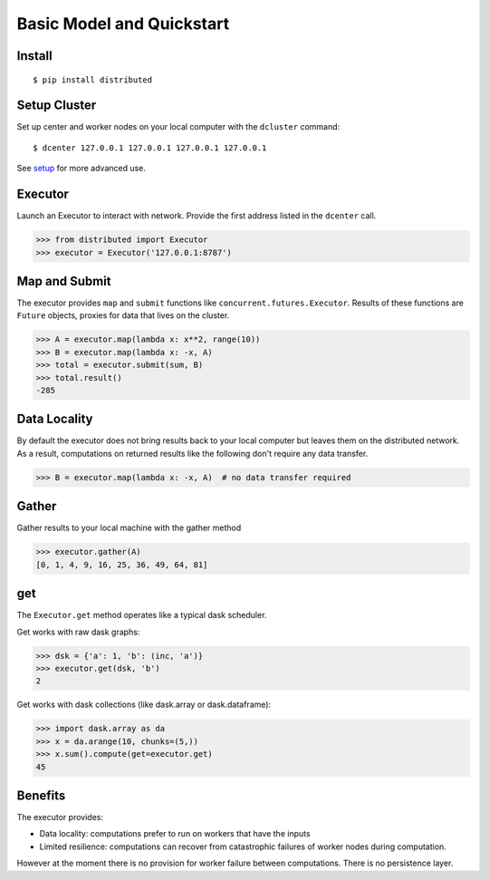Basic Model and Quickstart
==========================

Install
-------

::

    $ pip install distributed

Setup Cluster
-------------

Set up center and worker nodes on your local computer with the ``dcluster``
command::

   $ dcenter 127.0.0.1 127.0.0.1 127.0.0.1 127.0.0.1

See setup_ for more advanced use.

.. _setup: setup.rst

Executor
--------

Launch an Executor to interact with network.  Provide the first address listed
in the ``dcenter`` call.

.. code-block:: python

   >>> from distributed import Executor
   >>> executor = Executor('127.0.0.1:8787')

Map and Submit
--------------

The executor provides ``map`` and ``submit`` functions like
``concurrent.futures.Executor``.  Results of these functions are ``Future``
objects, proxies for data that lives on the cluster.

.. code-block:: python

   >>> A = executor.map(lambda x: x**2, range(10))
   >>> B = executor.map(lambda x: -x, A)
   >>> total = executor.submit(sum, B)
   >>> total.result()
   -285

Data Locality
-------------

By default the executor does not bring results back to your local computer but
leaves them on the distributed network.  As a result, computations on returned
results like the following don't require any data transfer.

.. code-block:: python

   >>> B = executor.map(lambda x: -x, A)  # no data transfer required

Gather
------

Gather results to your local machine with the gather method

.. code-block:: python

   >>> executor.gather(A)
   [0, 1, 4, 9, 16, 25, 36, 49, 64, 81]

get
---

The ``Executor.get`` method operates like a typical dask scheduler.

Get works with raw dask graphs:

.. code-block:: python

   >>> dsk = {'a': 1, 'b': (inc, 'a')}
   >>> executor.get(dsk, 'b')
   2

Get works with dask collections (like dask.array or dask.dataframe):

.. code-block:: python

   >>> import dask.array as da
   >>> x = da.arange(10, chunks=(5,))
   >>> x.sum().compute(get=executor.get)
   45


Benefits
--------

The executor provides:

*  Data locality: computations prefer to run on workers that have the inputs
*  Limited resilience:  computations can recover from catastrophic failures of
   worker nodes during computation.

However at the moment there is no provision for worker failure between
computations.  There is no persistence layer.
